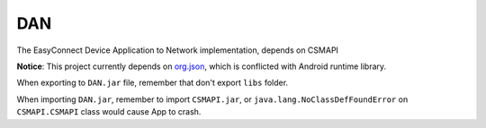 ===
DAN
===
The EasyConnect Device Application to Network implementation, depends on CSMAPI

**Notice**: This project currently depends on `org.json <http://mvnrepository.com/artifact/org.json/json>`_, which is conflicted with Android runtime library.

When exporting to ``DAN.jar`` file, remember that don't export ``libs`` folder.

When importing ``DAN.jar``, remember to import ``CSMAPI.jar``, or ``java.lang.NoClassDefFoundError`` on ``CSMAPI.CSMAPI`` class would cause App to crash.
